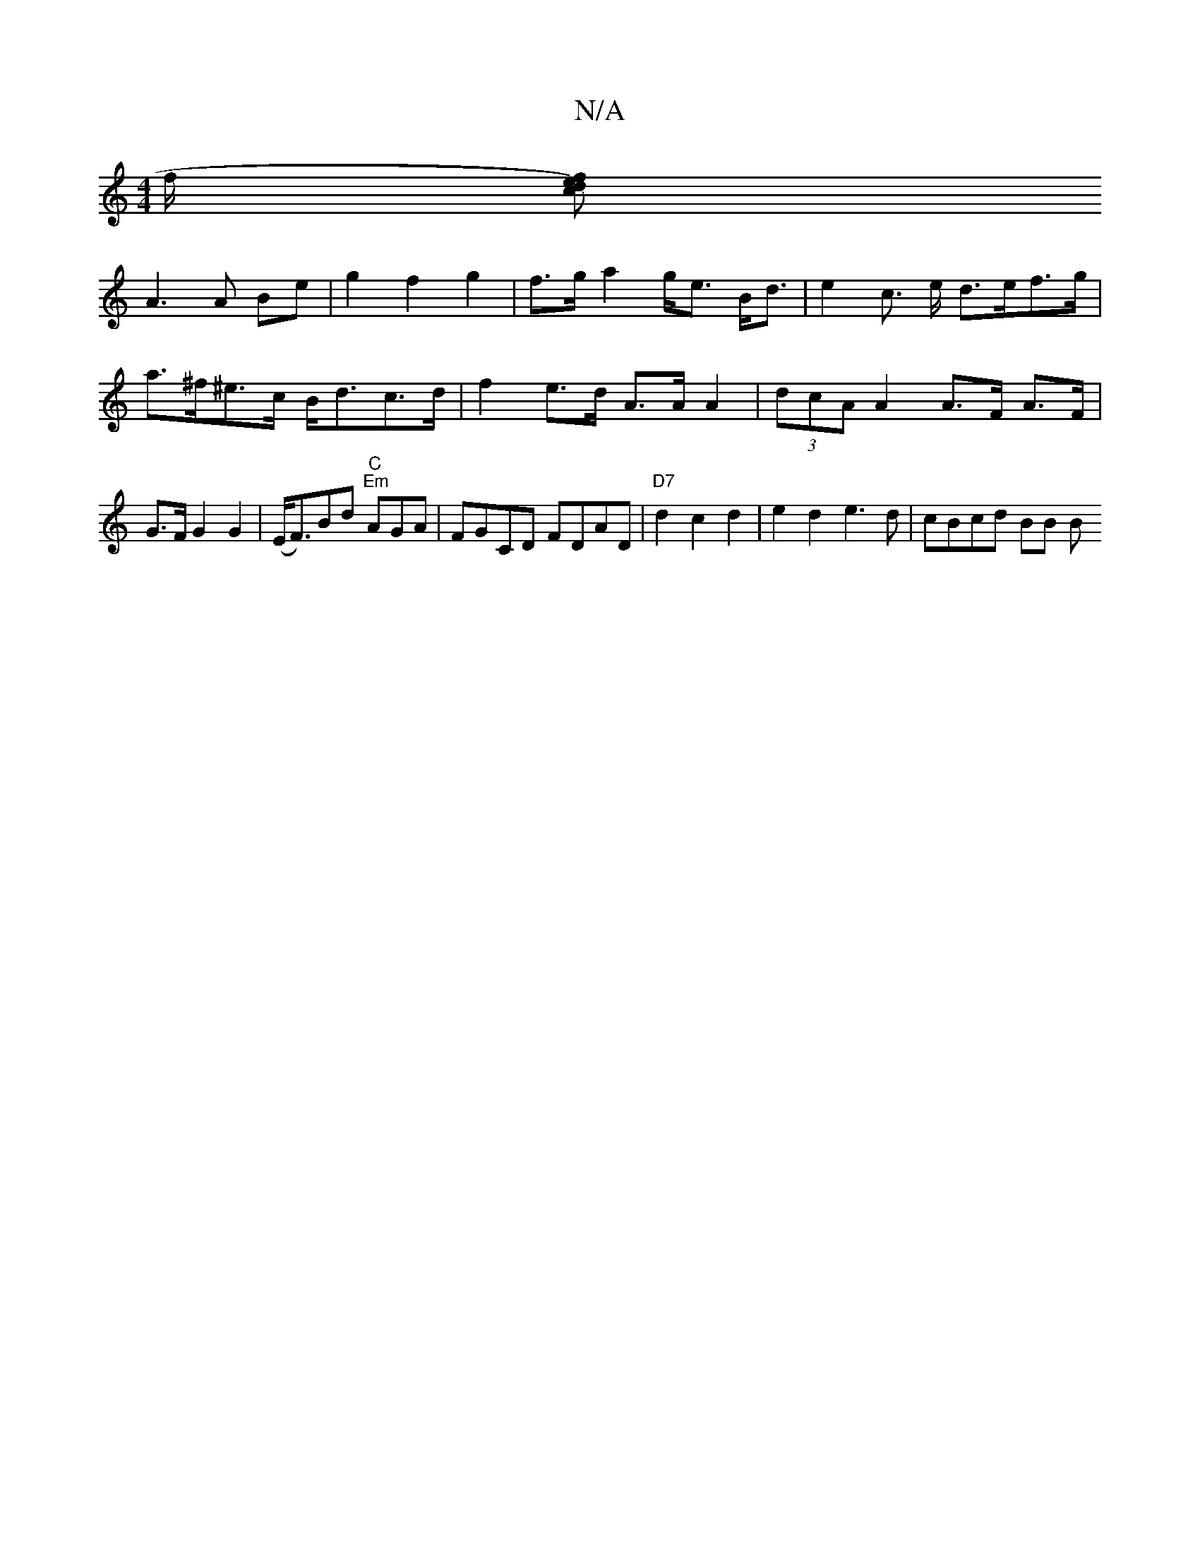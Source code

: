 X:1
T:N/A
M:4/4
R:N/A
K:Cmajor
/2f/2 [efd2)c|
A3 A Be | g2 f2 g2 | f>g a2 g<e B<d | e2 c> e d>ef>g | a>^f^e>c B<dc>d | f2 e>d A>A A2 | (3dcA A2 A>F A>F | G>F G2 G2 | (E<F)Bd "C""Em"AGA | FGCD FDAD|"D7"d2c2d2 |e2 d2 e3 d|cBcd BB (3B